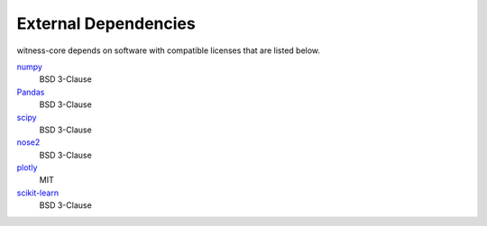 External Dependencies
---------------------

witness-core depends on software with compatible licenses that are listed below.

`numpy <https://numpy.org/>`_
    BSD 3-Clause

`Pandas <https://pandas.pydata.org/>`_
    BSD 3-Clause
        
`scipy <https://www.scipy.org/scipylib/>`_
    BSD 3-Clause

`nose2 <https://docs.nose2.io/>`_
    BSD 3-Clause
    
`plotly <https://github.com/plotly/plotly.py>`_
	MIT
    
`scikit-learn <https://scikit-learn.org/stable/>`_
	BSD 3-Clause